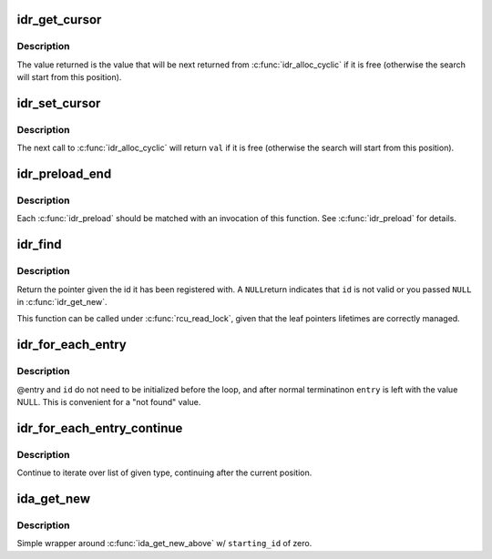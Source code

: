 .. -*- coding: utf-8; mode: rst -*-
.. src-file: include/linux/idr.h

.. _`idr_get_cursor`:

idr_get_cursor
==============

.. c:function:: unsigned int idr_get_cursor(const struct idr *idr)

    Return the current position of the cyclic allocator

    :param const struct idr \*idr:
        idr handle

.. _`idr_get_cursor.description`:

Description
-----------

The value returned is the value that will be next returned from
\ :c:func:`idr_alloc_cyclic`\  if it is free (otherwise the search will start from
this position).

.. _`idr_set_cursor`:

idr_set_cursor
==============

.. c:function:: void idr_set_cursor(struct idr *idr, unsigned int val)

    Set the current position of the cyclic allocator

    :param struct idr \*idr:
        idr handle

    :param unsigned int val:
        new position

.. _`idr_set_cursor.description`:

Description
-----------

The next call to \ :c:func:`idr_alloc_cyclic`\  will return \ ``val``\  if it is free
(otherwise the search will start from this position).

.. _`idr_preload_end`:

idr_preload_end
===============

.. c:function:: void idr_preload_end( void)

    end preload section started with \ :c:func:`idr_preload`\ 

    :param  void:
        no arguments

.. _`idr_preload_end.description`:

Description
-----------

Each \ :c:func:`idr_preload`\  should be matched with an invocation of this
function.  See \ :c:func:`idr_preload`\  for details.

.. _`idr_find`:

idr_find
========

.. c:function:: void *idr_find(const struct idr *idr, int id)

    return pointer for given id

    :param const struct idr \*idr:
        idr handle

    :param int id:
        lookup key

.. _`idr_find.description`:

Description
-----------

Return the pointer given the id it has been registered with.  A \ ``NULL``\ 
return indicates that \ ``id``\  is not valid or you passed \ ``NULL``\  in
\ :c:func:`idr_get_new`\ .

This function can be called under \ :c:func:`rcu_read_lock`\ , given that the leaf
pointers lifetimes are correctly managed.

.. _`idr_for_each_entry`:

idr_for_each_entry
==================

.. c:function::  idr_for_each_entry( idr,  entry,  id)

    iterate over an idr's elements of a given type

    :param  idr:
        idr handle

    :param  entry:
        the type * to use as cursor

    :param  id:
        id entry's key

.. _`idr_for_each_entry.description`:

Description
-----------

@entry and \ ``id``\  do not need to be initialized before the loop, and
after normal terminatinon \ ``entry``\  is left with the value NULL.  This
is convenient for a "not found" value.

.. _`idr_for_each_entry_continue`:

idr_for_each_entry_continue
===========================

.. c:function::  idr_for_each_entry_continue( idr,  entry,  id)

    continue iteration over an idr's elements of a given type

    :param  idr:
        idr handle

    :param  entry:
        the type * to use as cursor

    :param  id:
        id entry's key

.. _`idr_for_each_entry_continue.description`:

Description
-----------

Continue to iterate over list of given type, continuing after
the current position.

.. _`ida_get_new`:

ida_get_new
===========

.. c:function:: int ida_get_new(struct ida *ida, int *p_id)

    allocate new ID

    :param struct ida \*ida:
        idr handle

    :param int \*p_id:
        pointer to the allocated handle

.. _`ida_get_new.description`:

Description
-----------

Simple wrapper around \ :c:func:`ida_get_new_above`\  w/ \ ``starting_id``\  of zero.

.. This file was automatic generated / don't edit.

